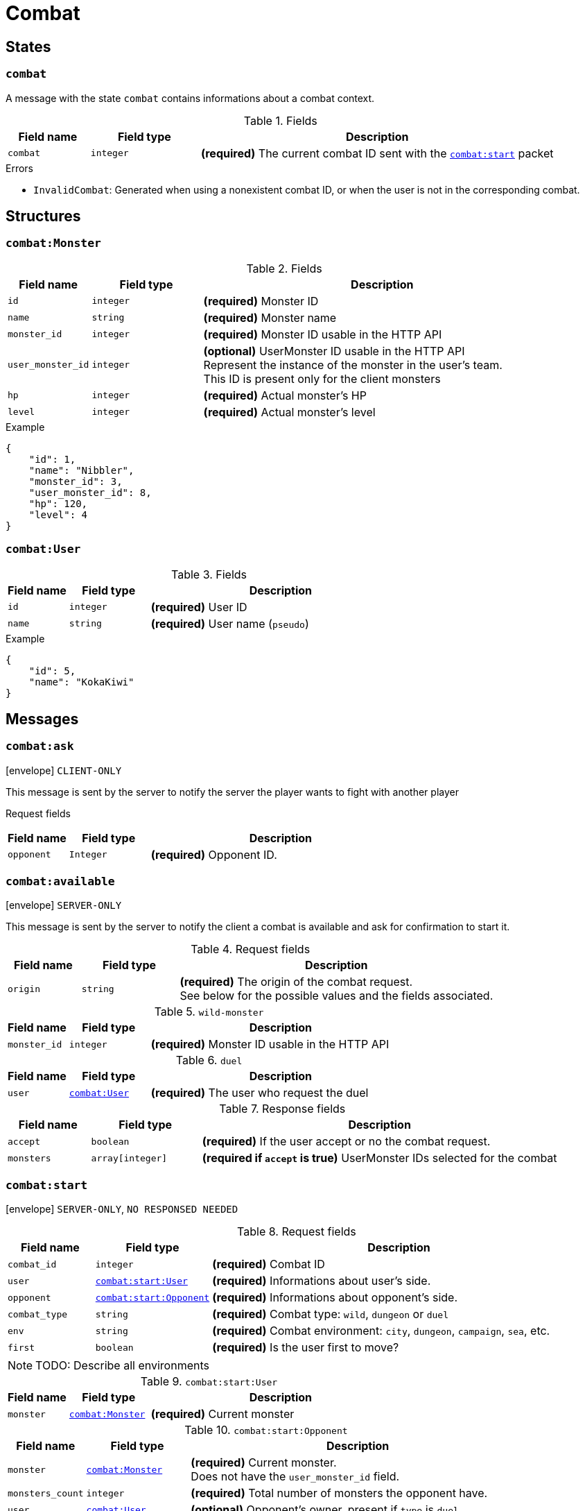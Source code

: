 = Combat

== States

[[state-combat]]
=== `combat`

A message with the state `combat` contains informations about a combat context.

.Fields
[cols="15,20,65"]
|===
| Field name | Field type | Description

| `combat`   | `integer`  | *(required)* The current combat ID sent with the `<<msg-combat-start,combat:start>>` packet

|===

.Errors
* `InvalidCombat`: Generated when using a nonexistent combat ID, or when the user is not in the corresponding combat.

== Structures

[[struct-combat-monster]]
=== `combat:Monster`

.Fields
[cols="15,20,65"]
|===
| Field name        | Field type | Description

| `id`              | `integer`  | *(required)* Monster ID
| `name`            | `string`   | *(required)* Monster name
| `monster_id`      | `integer`  | *(required)* Monster ID usable in the HTTP API
| `user_monster_id` | `integer`  | *(optional)* UserMonster ID usable in the HTTP API +
                                   Represent the instance of the monster in the user's team. +
                                   This ID is present only for the client monsters
| `hp`              | `integer`  | *(required)* Actual monster's HP
| `level`           | `integer`  | *(required)* Actual monster's level


|===

.Example
[source,json]
----
{
    "id": 1,
    "name": "Nibbler",
    "monster_id": 3,
    "user_monster_id": 8,
    "hp": 120,
    "level": 4
}
----

[[struct-combat-user]]
=== `combat:User`

.Fields
[cols="15,20,65"]
|===
| Field name | Field type | Description

| `id`       | `integer`  | *(required)* User ID
| `name`     | `string`   | *(required)* User name (`pseudo`)

|===

.Example
[source,json]
----
{
    "id": 5,
    "name": "KokaKiwi"
}
----

== Messages

[[msg-combat-ask]]
=== `combat:ask`

****
icon:envelope[] `CLIENT-ONLY`
****

This message is sent by the server to notify the server the player wants to
fight with another player

Request fields
[cols="15,20,65"]
|===
| Field name | Field type | Description

| `opponent`   | `Integer`   | *(required)* Opponent ID.

|===


[[msg-combat-available]]
=== `combat:available`

****
icon:envelope[] `SERVER-ONLY`
****

This message is sent by the server to notify the client a combat is available
and ask for confirmation to start it.

.Request fields
[cols="15,20,65"]
|===
| Field name | Field type | Description

| `origin`   | `string`   | *(required)* The origin of the combat request. +
                            See below for the possible values and the fields associated.

|===

.`wild-monster`
[cols="15,20,65"]
|===
| Field name   | Field type | Description

| `monster_id` | `integer`  | *(required)* Monster ID usable in the HTTP API

|===

.`duel`
[cols="15,20,65"]
|===
| Field name   | Field type                           | Description

| `user`       | `<<struct-combat-user,combat:User>>` | *(required)* The user who request the duel

|===

.Response fields
[cols="15,20,65"]
|===
| Field name   | Field type       | Description

| `accept`     | `boolean`        | *(required)* If the user accept or no the combat request.
| `monsters`   | `array[integer]` | *(required if `accept` is true)* UserMonster IDs selected for the combat

|===

[[msg-combat-start]]
=== `combat:start`

****
icon:envelope[] `SERVER-ONLY`, `NO RESPONSED NEEDED`
****

.Request fields
[cols="15,20,65"]
|===
| Field name    | Field type                                                   | Description

| `combat_id`   | `integer`                                                    | *(required)* Combat ID
| `user`        | `<<msg-combat-start-struct-user,combat:start:User>>`         | *(required)* Informations about user's side.
| `opponent`    | `<<msg-combat-start-struct-opponent,combat:start:Opponent>>` | *(required)* Informations about opponent's side.
| `combat_type` | `string`                                                     | *(required)* Combat type:
                                                                                 `wild`, `dungeon` or `duel`
| `env`         | `string`                                                     | *(required)* Combat environment:
                                                                                 `city`, `dungeon`, `campaign`, `sea`, etc.
| `first`       | `boolean`                                                    | *(required)* Is the user first to move?

|===

NOTE: TODO: Describe all environments

[[msg-combat-start-struct-user]]
.`combat:start:User`
[cols="15,20,65"]
|===
| Field name | Field type                                 | Description

| `monster`  | `<<struct-combat-monster,combat:Monster>>` | *(required)* Current monster

|===

[[msg-combat-start-struct-opponent]]
.`combat:start:Opponent`
[cols="15,20,65"]
|===
| Field name       | Field type                                 | Description

| `monster`        | `<<struct-combat-monster,combat:Monster>>` | *(required)* Current monster. +
                                                                  Does not have the `user_monster_id` field.
| `monsters_count` | `integer`                                  | *(required)* Total number of monsters the opponent have.
| `user`           | `<<struct-combat-user,combat:User>>`       | *(optional)* Opponent's owner, present if `type` is `duel`.

|===

.Example
[source,json]
----
{
    "type": "combat:start",
    "combat_id": 1,
    "user": {
        "monster": {
            "id": 1,
            "name": "Nibbler",
            "monster_id": 3,
            "user_monster_id": 8,
            "hp": 120,
            "level": 4
        }
    },
    "opponent": {
        "monster": {
            "id": 1,
            "name": "Nibbler",
            "monster_id": 3,
            "hp": 70,
            "level": 2
        },
        "monsters_count": 6,
        "user": {
            "id": 2,
            "name": "Kennie McCormick"
        }
    },
    "combat_type": "duel",
    "env": "city",
    "first": true
}
----

[[msg-combat-send-attack]]
=== `combat:send-attack`

****
icon:envelope[] `CLIENT-ONLY`

icon:book[] `States: <<state-authenticated,authenticated>> <<state-combat,combat>>`
****

This message is sent by the client to tell the server the current user's monster attack.

The user may send this message even if he is not the first to move, as the order of attacks will be
evaluated server-side.

But sending this message multiple times before the server applied the first sent attack will generate
an error.

.Request fields
[cols="15,20,65"]
|===
| Field name | Field type | Description

| `target`   | `integer`  | *(required)* Target's monster ID
| `attack`   | `integer`  | *(required)* Attack ID to send

|===

.Errors
* `InvalidTarget`: Nonexistent target or not a valid target (in case the user send his own monster?)
* `InvalidAttack`: Nonexistent attack or not in the user's monster attacks list.
* `AlreadySent`: The user has sent an attack which hasn't been processed yet.

[[msg-combat-attack-received]]
=== `combat:attack-received`

****
icon:envelope[] `SERVER-ONLY`, `NO RESPONSE NEEDED`

icon:book[] `States: <<state-combat,combat>>`
****

This message is sent by the server when it has processed an attack sent by one of the combat's participants.

.Fields
[cols="15,20,65"]
|===
| Field name | Field type | Description

| `attack`   | `integer`  | *(required)* The attack ID sent

| `monster`
| `<<msg-combat-attack-received-struct-monster,combat:attack-received:Monster>>`
| *(required)* The attacker monster new informations

| `target`
| `<<msg-combat-attack-received-struct-monster,combat:attack-received:Monster>>`
| *(required)* The attacked monster new informations

|===

[[msg-combat-attack-received-struct-monster]]
.`combat:attack-received:Monster`
[cols="15,20,65"]
|===
| Field name | Field type | Description

| `id`       | `integer`  | *(required)* Monster ID
| `hp`       | `integer`  | *(required)* The monster's new HP value

|===

.Example
[source,json]
----
{
    "type": "combat:attack-received",
    "combat": 1,
    "attack": 22,
    "monster": {
        "id": 2,
        "hp": 70
    },
    "target": {
        "id": 3,
        "hp": 40
    }
}
----

[[msg-combat-monster-ko]]
=== `combat:monster-ko`

****
icon:envelope[] `SERVER-ONLY`

icon:book[] `States: <<state-combat,combat>>`
****

This message is sent by the server when one of the monsters participating in the combat is KO.

If the KO monster was in the client side and there is other monsters available in client's team,
then he _MUST_ send back a <<msg-combat-monster-ko-replace>> or <<msg-combat-flee>> message as response.

If the KO monster was in the opponent side and the combat's type is `wild`, then the client
_MUST_ send back a <<msg-combat-monster-ko-capture>> message as response.

Otherwise, no response is required from the client.

.Fields
[cols="15,20,65"]
|===
| Field name | Field type | Description

| `monster`  | `integer`  | *(required)* The KO monster's ID

|===

[[msg-combat-monster-ko-capture]]
=== `combat:monster-ko:capture`

****
icon:envelope[] `CLIENT-ONLY`

icon:book[] `States: <<state-authenticated,authenticated>> <<state-combat,combat>>`
****

.Fields
[cols="15,20,65"]
|===
| Field name | Field type | Description

| `capture`  | `boolean`  | *(required)* Does the client want to capture the KO monster?
| `name`     | `string`   | *(optional)* The name of the monster the client want to capture, if it want to rename it.
                            Can be `nil` if the client don't want to rename it.

|===

.Errors
* `InvalidResult`: Generated if the client sent the wrong result for the <<msg-combat-monster-ko>> message.

[[msg-combat-monster-ko-replace]]
=== `combat:monster-ko:replace`

****
icon:envelope[] `CLIENT-ONLY`

icon:book[] `States: <<state-authenticated,authenticated>> <<state-combat,combat>>`
****

.Fields
[cols="15,20,65"]
|===
| Field name        | Field type | Description

| `user_monster_id` | `integer`  | *(required)* The UserMonster ID the client want to replace its KO monster with.

|===

.Errors
* `InvalidResult`: Generated if the client sent the wrong result for the <<msg-combat-monster-ko>> message.
* `InvalidMonster`: Generated if the client sent an invalid monster.

[[msg-combat-monster-replaced]]
=== `combat:monster-replaced`

****
icon:envelope[] `SERVER-ONLY`, `NO RESPONSE NEEDED`

icon:book[] `States: <<state-combat,combat>>`
****

This message is sent by the server to all combat's participants to notify that the KO monster has been replaced.

.Fields
[cols="15,20,65"]
|===
| Field name | Field type                                 | Description

| `monster`  | `<<struct-combat-monster,combat:Monster>>` | *(required)* The new monster informations

|===

[[msg-combat-flee]]
=== `combat:flee`

****
icon:envelope[] `CLIENT-ONLY`

icon:book[] `States: <<state-authenticated,authenticated>> <<state-combat,combat>>`
****

This message is sent by the client when it want to flee the current combat.

NOTE: TODO: Explain about flee's consequences

.Example
[source,json]
----
{
    "type": "combat:flee",
    "combat": 3
}
----

[[msg-combat-end]]
=== `combat:end`

****
icon:envelope[] `SERVER-ONLY`, `NO RESPONSE NEEDED`

icon:book[] `States: <<state-combat,combat>>`
****

This message is sent by the server to notify combat's participants the combat has ended.

This message contains informations about the progress of the client's monster.

.Fields
[cols="15,20,65"]
|===
| Field name | Field type                                         | Description

| `status`   | `string`                                           | *(required)* Combat's result for the client: `win` or `lose`
| `stats`    | `<<msg-combat-end-struct-stats,combat:end:Stats>>` | *(required)* Informations about the client's monster progress.

|===

[[msg-combat-end-struct-Stats]]
.`combat:end:Stats`
[cols="15,20,65"]
|===
| Field name | Field type | Description

| `id`       | `integer`  | *(required)* The client's monster ID
| `exp`      | `integer`  | *(required)* Experience points earned
| `level`    | `integer`  | *(required)* Level(s) earned

|===

.Example
[source,json]
----
{
    "type": "combat:end",
    "combat": 3,
    "status": "win",
    "stats": {
        "id": 2,
        "exp": 1245,
        "level": 1
    }
}
----
